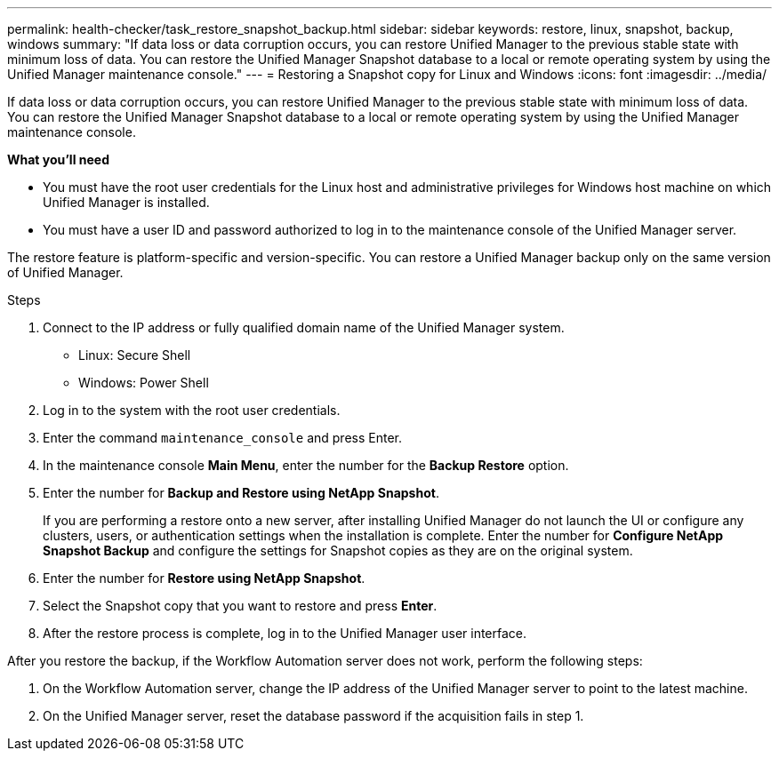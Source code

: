 ---
permalink: health-checker/task_restore_snapshot_backup.html
sidebar: sidebar
keywords: restore, linux, snapshot, backup, windows
summary: "If data loss or data corruption occurs, you can restore Unified Manager to the previous stable state with minimum loss of data. You can restore the Unified Manager Snapshot database to a local or remote operating system by using the Unified Manager maintenance console."
---
= Restoring a Snapshot copy for Linux and Windows
:icons: font
:imagesdir: ../media/

[.lead]
If data loss or data corruption occurs, you can restore Unified Manager to the previous stable state with minimum loss of data. You can restore the Unified Manager Snapshot database to a local or remote operating system by using the Unified Manager maintenance console.

*What you'll need*

* You must have the root user credentials for the Linux host and administrative privileges for Windows host machine on which Unified Manager is installed.
* You must have a user ID and password authorized to log in to the maintenance console of the Unified Manager server.

The restore feature is platform-specific and version-specific. You can restore a Unified Manager backup only on the same version of Unified Manager.

.Steps
. Connect to the IP address or fully qualified domain name of the Unified Manager system.
+
* Linux: Secure Shell
* Windows: Power Shell

. Log in to the system with the root user credentials.
. Enter the command `maintenance_console` and press Enter.
. In the maintenance console *Main Menu*, enter the number for the *Backup Restore* option.
. Enter the number for *Backup and Restore using NetApp Snapshot*.
+
If you are performing a restore onto a new server, after installing Unified Manager do not launch the UI or configure any clusters, users, or authentication settings when the installation is complete. Enter the number for *Configure NetApp Snapshot Backup* and configure the settings for Snapshot copies as they are on the original system.

. Enter the number for *Restore using NetApp Snapshot*.
. Select the Snapshot copy that you want to restore and press *Enter*.
. After the restore process is complete, log in to the Unified Manager user interface.

After you restore the backup, if the Workflow Automation server does not work, perform the following steps:

. On the Workflow Automation server, change the IP address of the Unified Manager server to point to the latest machine.
. On the Unified Manager server, reset the database password if the acquisition fails in step 1.
